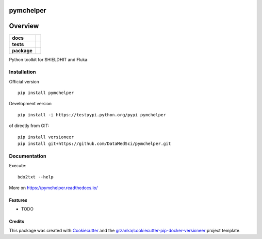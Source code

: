 ===============================
pymchelper
===============================

.. image:: https://img.shields.io/pypi/v/pymchelper.svg
        :target: https://pypi.python.org/pypi/pymchelper

.. image:: https://img.shields.io/travis/DataMedSci/pymchelper.svg
        :target: https://travis-ci.org/DataMedSci/pymchelper

.. image:: https://readthedocs.org/projects/pymchelper/badge/?version=latest
        :target: https://readthedocs.org/projects/pymchelper/?badge=latest
        :alt: Documentation Status

========
Overview
========

.. start-badges

.. list-table::
    :stub-columns: 1

    * - docs
      - |docs|
    * - tests
      - |travis| |appveyor|
    * - package
      - |version| |downloads| |wheel| |supported-versions| |supported-implementations|

.. |docs| image:: https://readthedocs.org/projects/pymchelper/badge/?style=flat
    :target: https://readthedocs.org/projects/pymchelper
    :alt: Documentation Status

.. |travis| image:: https://travis-ci.org/DataMedSci/pymchelper.svg?branch=master
    :alt: Travis-CI Build Status
    :target: https://travis-ci.org/DataMedSci/pymchelper

.. |appveyor| image:: https://ci.appveyor.com/api/projects/status/github/DataMedSci/pymchelper?branch=master&svg=true
    :alt: Appveyor Build Status
    :target: https://ci.appveyor.com/project/grzanka/pymchelper

.. |version| image:: https://img.shields.io/pypi/v/pymchelper.svg?style=flat
    :alt: PyPI Package latest release
    :target: https://pypi.python.org/pypi/pymchelper

.. |downloads| image:: https://img.shields.io/pypi/dm/pymchelper.svg?style=flat
    :alt: PyPI Package monthly downloads
    :target: https://pypi.python.org/pypi/pymchelper

.. |wheel| image:: https://img.shields.io/pypi/wheel/pymchelper.svg?style=flat
    :alt: PyPI Wheel
    :target: https://pypi.python.org/pypi/pymchelper

.. |supported-versions| image:: https://img.shields.io/pypi/pyversions/pymchelper.svg?style=flat
    :alt: Supported versions
    :target: https://pypi.python.org/pypi/pymchelper

.. |supported-implementations| image:: https://img.shields.io/pypi/implementation/pymchelper.svg?style=flat
    :alt: Supported implementations
    :target: https://pypi.python.org/pypi/pymchelper

.. end-badges

Python toolkit for SHIELDHIT and Fluka


Installation
============

Official version ::

    pip install pymchelper


Development version ::

    pip install -i https://testpypi.python.org/pypi pymchelper


of directly from GIT::

    pip install versioneer
    pip install git+https://github.com/DataMedSci/pymchelper.git

Documentation
=============


Execute::

    bdo2txt --help


More on https://pymchelper.readthedocs.io/


Features
--------

* TODO

Credits
---------

This package was created with Cookiecutter_ and the `grzanka/cookiecutter-pip-docker-versioneer`_ project template.

.. _Cookiecutter: https://github.com/audreyr/cookiecutter
.. _`grzanka/cookiecutter-pip-docker-versioneer`: https://github.com/grzanka/cookiecutter-pip-docker-versioneer
